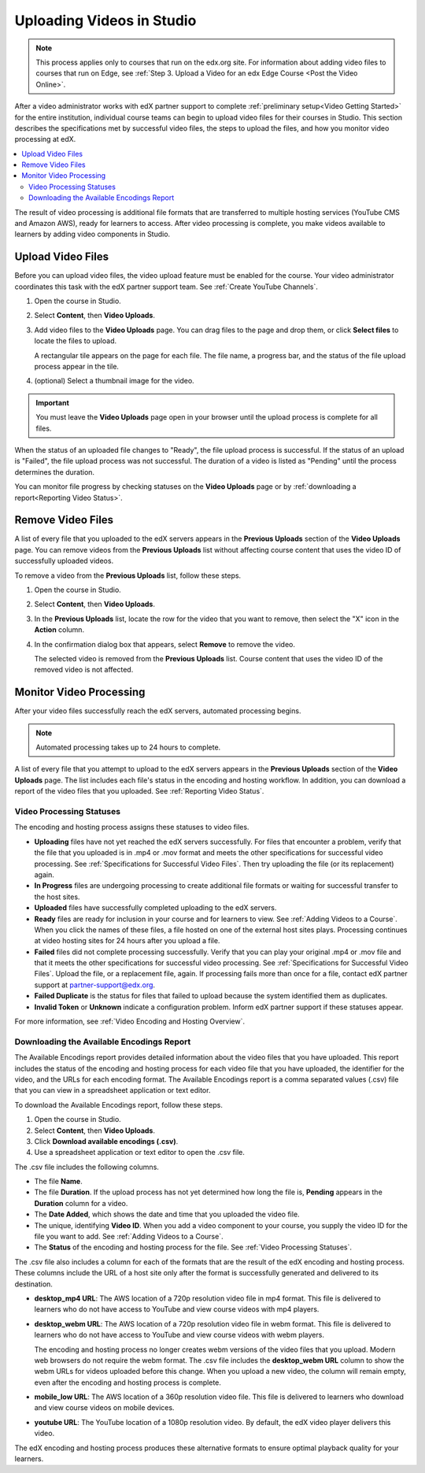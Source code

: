 .. _Uploading Videos in Studio:

###########################
Uploading Videos in Studio
###########################

.. note::
  This process applies only to courses that run on the edx.org site. For
  information about adding video files to courses that run on Edge, see
  :ref:`Step 3. Upload a Video for an edx Edge Course <Post the Video Online>`.

After a video administrator works with edX partner support to complete
:ref:`preliminary setup<Video Getting Started>` for the entire institution,
individual course teams can begin to upload video files for their courses in
Studio. This section describes the specifications met by successful video
files, the steps to upload the files, and how you monitor video processing
at edX.

.. removed "how course teams enable the video upload process in Studio", which is commented out below in this file.

.. contents::
  :local:
  :depth: 2

The result of video processing is additional file formats that are transferred
to multiple hosting services (YouTube CMS and Amazon AWS), ready for learners
to access. After video processing is complete, you make videos available to
learners by adding video components in Studio.

.. _Enable Video Upload in Studio2:

.. ******************************
.. Enable Video Upload in Studio
.. ******************************

.. This procedure needs to be completed only once per course in Studio.

.. #. Work with your institution's video administrator to obtain the video
   identifier for your course. The edX partner support team defines a unique video
   identifier for each course.

.. #. Open the course in Studio.

.. #. Select **Settings**, then **Advanced Settings**.

.. #. In the **Video Upload Credentials** field, place your cursor between the
   supplied pair of braces.

.. #. Type ``"course_video_upload_token": "xxxx"`` where ``xxxx`` is the unique
   edX identifier for your course. This ID value is an 8-20 character hash
   string.

.. #. Click **Save Changes**. Studio reformats the name:value pair you just
   entered to indent it on a new line.

 .. image:: Images/Enable_video_upload.png
  :alt: Video Upload Credentials field with the course_video_upload_token
      policy key and a token value

.. #. Refresh your browser page. The Studio **Content** menu updates to include
   the **Video Uploads** option.

.. Team members can then begin to :ref:`upload video files<Upload Video Files>`.

.. _Upload Video Files:

***************************
Upload Video Files
***************************

Before you can upload video files, the video upload feature must be enabled
for the course. Your video administrator coordinates this task with the edX
partner support team. See :ref:`Create YouTube Channels`.

#. Open the course in Studio.

#. Select **Content**, then **Video Uploads**.

#. Add video files to the **Video Uploads** page. You can drag files to the
   page and drop them, or click **Select files** to locate the files to
   upload.

   A rectangular tile appears on the page for each file. The file name, a
   progress bar, and the status of the file upload process appear in the tile.

#. (optional) Select a thumbnail image for the video.

.. Add more to thumbnail

.. how many files can be uploaded at once
.. what kind of bandwidth/connection is recommended

.. You can use your browser to navigate to other pages while upload is in progress. Return to the Video Uploads page periodically to refresh the status for each file.

.. important::
  You must leave the **Video Uploads** page open in your browser until the
  upload process is complete for all files.

When the status of an uploaded file changes to "Ready", the file upload process
is successful. If the status of an upload is "Failed", the file upload process
was not successful. The duration of a video is listed as "Pending" until the
process determines the duration.

You can monitor file progress by checking statuses on the **Video Uploads**
page or by :ref:`downloading a report<Reporting Video Status>`.


.. _Delete Videos from Upload Page:

***************************
Remove Video Files
***************************

A list of every file that you uploaded to the edX servers appears in the
**Previous Uploads** section of the **Video Uploads** page. You can remove
videos from the **Previous Uploads** list without affecting course content
that uses the video ID of successfully uploaded videos.

To remove a video from the **Previous Uploads** list, follow these steps.

#. Open the course in Studio.

#. Select **Content**, then **Video Uploads**.

#. In the **Previous Uploads** list, locate the row for the video that you
   want to remove, then select the "X" icon in the **Action** column.

#. In the confirmation dialog box that appears, select **Remove** to remove
   the video.

   The selected video is removed from the **Previous Uploads** list. Course
   content that uses the video ID of the removed video is not affected.


.. _Monitor Video Processing:

***************************
Monitor Video Processing
***************************

After your video files successfully reach the edX servers, automated
processing begins.

.. note::
  Automated processing takes up to 24 hours to complete.

A list of every file that you attempt to upload to the edX servers appears in
the **Previous Uploads** section of the **Video Uploads** page. The list
includes each file's status in the encoding and hosting workflow. In addition,
you can download a report of the video files that you uploaded. See
:ref:`Reporting Video Status`.

.. _Video Processing Statuses:

===========================
Video Processing Statuses
===========================

The encoding and hosting process assigns these statuses to video files.

* **Uploading** files have not yet reached the edX servers successfully. For
  files that encounter a problem, verify that the file that you uploaded is in
  .mp4 or .mov format and meets the other specifications for successful video
  processing. See :ref:`Specifications for Successful Video Files`. Then try
  uploading the file (or its replacement) again.

* **In Progress** files are undergoing processing to create additional file
  formats or waiting for successful transfer to the host sites.

* **Uploaded** files have successfully completed uploading to the edX servers.

* **Ready** files are ready for inclusion in your course and for learners to
  view. See :ref:`Adding Videos to a Course`. When you click the names of
  these files, a file hosted on one of the external host sites plays.
  Processing continues at video hosting sites for 24 hours after you upload a
  file.

* **Failed** files did not complete processing successfully. Verify that you
  can play your original .mp4 or .mov file and that it meets the other
  specifications for successful video processing. See :ref:`Specifications for
  Successful Video Files`. Upload the file, or a replacement file, again. If
  processing fails more than once for a file, contact edX partner support at
  partner-support@edx.org.

* **Failed Duplicate** is the status for files that failed to upload because
  the system identified them as duplicates.

* **Invalid Token** or **Unknown** indicate a configuration problem. Inform edX
  partner support if these statuses appear.

For more information, see :ref:`Video Encoding and Hosting Overview`.

.. _Reporting Video Status:

==========================================
Downloading the Available Encodings Report
==========================================

The Available Encodings report provides detailed information about the video
files that you have uploaded. This report includes the status of the encoding
and hosting process for each video file that you have uploaded, the identifier
for the video, and the URLs for each encoding format. The Available Encodings
report is a comma separated values (.csv) file that you can view in a
spreadsheet application or text editor.

To download the Available Encodings report, follow these steps.

#. Open the course in Studio.

#. Select **Content**, then **Video Uploads**.

#. Click **Download available encodings (.csv)**.

#. Use a spreadsheet application or text editor to open the .csv file.

The .csv file includes the following columns.

* The file **Name**.

* The file **Duration**. If the upload process has not yet determined how long
  the file is, **Pending** appears in the **Duration** column for a video.

* The **Date Added**, which shows the date and time that you uploaded the
  video file.

* The unique, identifying **Video ID**. When you add a video component to your
  course, you supply the video ID for the file you want to add. See
  :ref:`Adding Videos to a Course`.

* The **Status** of the encoding and hosting process for the file. See
  :ref:`Video Processing Statuses`.

The .csv file also includes a column for each of the formats that are the
result of the edX encoding and hosting process. These columns include the URL
of a host site only after the format is successfully generated and delivered to
its destination.

* **desktop_mp4 URL**: The AWS location of a 720p resolution video file in mp4
  format. This file is delivered to learners who do not have access to YouTube
  and view course videos with mp4 players.

* **desktop_webm URL**: The AWS location of a 720p resolution video file in
  webm format. This file is delivered to learners who do not have access to
  YouTube and view course videos with webm players.

  The encoding and hosting process no longer creates webm versions of the video
  files that you upload. Modern web browsers do not require the webm format.
  The .csv file includes the **desktop_webm URL** column to show the webm URLs
  for videos uploaded before this change. When you upload a new video, the
  column will remain empty, even after the encoding and hosting process is
  complete.

* **mobile_low URL**: The AWS location of a 360p resolution video file. This
  file is delivered to learners who download and view course videos on mobile
  devices.

* **youtube URL**: The YouTube location of a 1080p resolution video. By
  default, the edX video player delivers this video.

The edX encoding and hosting process produces these alternative formats to
ensure optimal playback quality for your learners.



